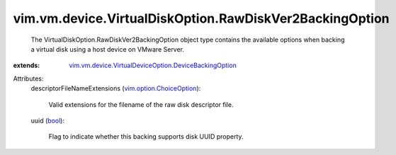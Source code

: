 .. _bool: https://docs.python.org/2/library/stdtypes.html

.. _vim.option.ChoiceOption: ../../../../vim/option/ChoiceOption.rst

.. _vim.vm.device.VirtualDeviceOption.DeviceBackingOption: ../../../../vim/vm/device/VirtualDeviceOption/DeviceBackingOption.rst


vim.vm.device.VirtualDiskOption.RawDiskVer2BackingOption
========================================================
  The VirtualDiskOption.RawDiskVer2BackingOption object type contains the available options when backing a virtual disk using a host device on VMware Server.
:extends: vim.vm.device.VirtualDeviceOption.DeviceBackingOption_

Attributes:
    descriptorFileNameExtensions (`vim.option.ChoiceOption`_):

       Valid extensions for the filename of the raw disk descriptor file.
    uuid (`bool`_):

       Flag to indicate whether this backing supports disk UUID property.
